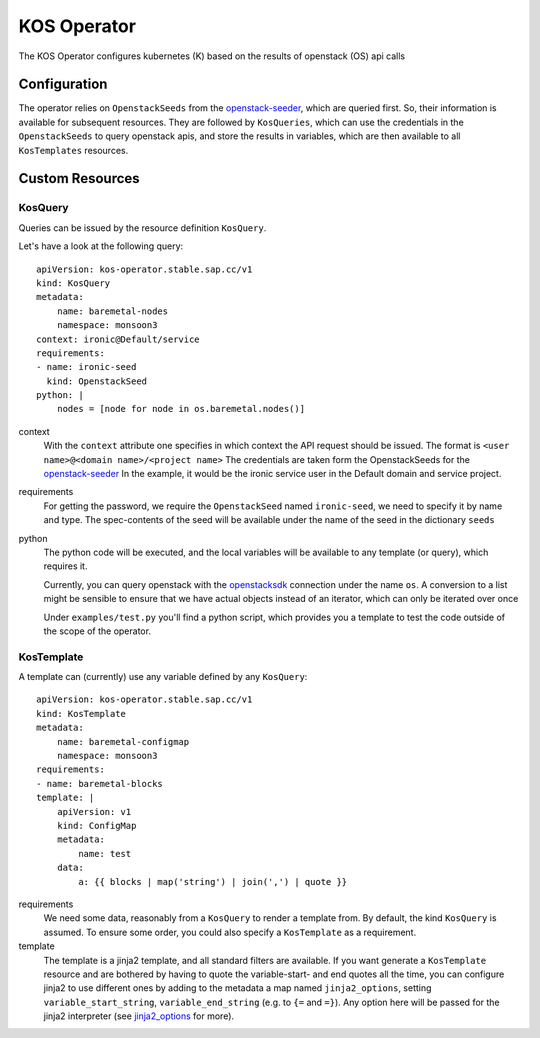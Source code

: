 KOS Operator
============

The KOS Operator configures kubernetes (K) based on the results of openstack (OS) api calls

Configuration
-------------
The operator relies on ``OpenstackSeeds`` from the openstack-seeder_, which are queried first.
So, their information is available for subsequent resources.
They are followed by ``KosQueries``, which can use the credentials in the ``OpenstackSeeds`` to query openstack apis,
and store the results in variables, which are then available to all ``KosTemplates`` resources.

Custom Resources
----------------

KosQuery
^^^^^^^^
Queries can be issued by the resource definition ``KosQuery``.

Let's have a look at the following query::

    apiVersion: kos-operator.stable.sap.cc/v1
    kind: KosQuery
    metadata:
        name: baremetal-nodes
        namespace: monsoon3
    context: ironic@Default/service
    requirements:
    - name: ironic-seed
      kind: OpenstackSeed
    python: |
        nodes = [node for node in os.baremetal.nodes()]


context
    With the ``context`` attribute one specifies in which context the API request should be issued.
    The format is ``<user name>@<domain name>/<project name>``
    The credentials are taken form the OpenstackSeeds for the openstack-seeder_
    In the example, it would be the ironic service user in the Default domain and service project.

requirements
    For getting the password, we require the ``OpenstackSeed`` named ``ironic-seed``, we need to specify it
    by name and type.
    The spec-contents of the seed will be available under the name of the seed in the dictionary ``seeds``

python
    The python code will be executed, and the local variables will be available to any template (or query), which requires it.
    
    Currently, you can query openstack with the openstacksdk_ connection under the name ``os``.
    A conversion to a list might be sensible to ensure that we have actual objects instead of an iterator, which can only be iterated over once

    Under ``examples/test.py`` you'll find a python script, which provides you a template to test the code outside of the scope of the operator.

KosTemplate
^^^^^^^^^^^^^^^^^^

A template can (currently) use any variable defined by any ``KosQuery``::

    apiVersion: kos-operator.stable.sap.cc/v1
    kind: KosTemplate
    metadata:
        name: baremetal-configmap
        namespace: monsoon3
    requirements:
    - name: baremetal-blocks
    template: |
        apiVersion: v1
        kind: ConfigMap
        metadata:
            name: test
        data:
            a: {{ blocks | map('string') | join(',') | quote }}

requirements
    We need some data, reasonably from a ``KosQuery`` to render a template from.
    By default, the kind ``KosQuery`` is assumed.
    To ensure some order, you could also specify a ``KosTemplate`` as a requirement.

template
    The template is a jinja2 template, and all standard filters are available.
    If you want generate a ``KosTemplate`` resource and are bothered by having to quote the variable-start- and end quotes all the time,
    you can configure jinja2 to use different ones by adding to the metadata a map named ``jinja2_options``,
    setting ``variable_start_string``, ``variable_end_string`` (e.g. to ``{=`` and ``=}``).
    Any option here will be passed for the jinja2 interpreter (see jinja2_options_ for more).


.. _openstack-seeder: https://github.com/sapcc/kubernetes-operators/tree/master/openstack-seeder
.. _openstacksdk: https://github.com/openstack/openstacksdk
.. _jinja2_options: http://jinja.pocoo.org/docs/2.10/api/#jinja2.Environment
